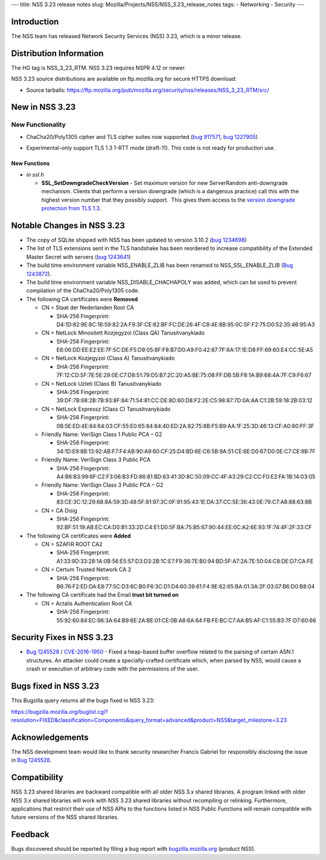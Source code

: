 --- title: NSS 3.23 release notes slug:
Mozilla/Projects/NSS/NSS_3.23_release_notes tags: - Networking -
Security ---

.. _Introduction:

Introduction
------------

The NSS team has released Network Security Services (NSS) 3.23, which is
a minor release.

.. _Distribution_Information:

Distribution Information
------------------------

The HG tag is NSS_3_23_RTM. NSS 3.23 requires NSPR 4.12 or newer.

NSS 3.23 source distributions are available on ftp.mozilla.org for
secure HTTPS download:

-  Source tarballs:
   https://ftp.mozilla.org/pub/mozilla.org/security/nss/releases/NSS_3_23_RTM/src/

.. _New_in_NSS_3.23:

New in NSS 3.23
---------------

.. _New_Functionality:

New Functionality
~~~~~~~~~~~~~~~~~

-  ChaCha20/Poly1305 cipher and TLS cipher suites now supported (`bug
   917571 <https://bugzilla.mozilla.org/show_bug.cgi?id=917571>`__, `bug
   1227905 <https://bugzilla.mozilla.org/show_bug.cgi?id=1227905>`__)

-  

   .. container::

      Experimental-only support TLS 1.3 1-RTT mode (draft-11). This code
      is not ready for production use.

.. _New_Functions:

New Functions
^^^^^^^^^^^^^

-  *in ssl.h*

   -  **SSL_SetDowngradeCheckVersion** - Set maximum version for new
      ServerRandom anti-downgrade mechanism. Clients that perform a
      version downgrade (which is a dangerous practice) call this with
      the highest version number that they possibly support.  This gives
      them access to the `version downgrade protection from TLS
      1.3 <https://tlswg.github.io/tls13-spec/#client-hello>`__.

.. _Notable_Changes_in_NSS_3.23:

Notable Changes in NSS 3.23
---------------------------

-  The copy of SQLite shipped with NSS has been updated to version
   3.10.2 (`bug
   1234698 <https://bugzilla.mozilla.org/show_bug.cgi?id=1234698>`__)
-  The list of TLS extensions sent in the TLS handshake has been
   reordered to increase compatibility of the Extended Master Secret
   with servers (`bug
   1243641 <https://bugzilla.mozilla.org/show_bug.cgi?id=1243641>`__)
-  The build time environment variable NSS_ENABLE_ZLIB has been renamed
   to NSS_SSL_ENABLE_ZLIB (`Bug
   1243872 <https://bugzilla.mozilla.org/show_bug.cgi?id=1243872>`__).
-  The build time environment variable NSS_DISABLE_CHACHAPOLY was added,
   which can be used to prevent compilation of the ChaCha20/Poly1305
   code.
-  The following CA certificates were **Removed**

   -  CN = Staat der Nederlanden Root CA

      -  SHA-256 Fingerprint:
         D4:1D:82:9E:8C:16:59:82:2A:F9:3F:CE:62:BF:FC:DE:26:4F:C8:4E:8B:95:0C:5F:F2:75:D0:52:35:46:95:A3

   -  CN = NetLock Minositett Kozjegyzoi (Class QA) Tanusitvanykiado

      -  SHA-256 Fingerprint:
         E6:06:DD:EE:E2:EE:7F:5C:DE:F5:D9:05:8F:F8:B7:D0:A9:F0:42:87:7F:6A:17:1E:D8:FF:69:60:E4:CC:5E:A5

   -  CN = NetLock Kozjegyzoi (Class A) Tanusitvanykiado

      -  SHA-256 Fingerprint:
         7F:12:CD:5F:7E:5E:29:0E:C7:D8:51:79:D5:B7:2C:20:A5:BE:75:08:FF:DB:5B:F8:1A:B9:68:4A:7F:C9:F6:67

   -  CN = NetLock Uzleti (Class B) Tanusitvanykiado

      -  SHA-256 Fingerprint:
         39:DF:7B:68:2B:7B:93:8F:84:71:54:81:CC:DE:8D:60:D8:F2:2E:C5:98:87:7D:0A:AA:C1:2B:59:18:2B:03:12

   -  CN = NetLock Expressz (Class C) Tanusitvanykiado

      -  SHA-256 Fingerprint:
         0B:5E:ED:4E:84:64:03:CF:55:E0:65:84:84:40:ED:2A:82:75:8B:F5:B9:AA:1F:25:3D:46:13:CF:A0:80:FF:3F

   -  Friendly Name: VeriSign Class 1 Public PCA – G2

      -  SHA-256 Fingerprint:
         34:1D:E9:8B:13:92:AB:F7:F4:AB:90:A9:60:CF:25:D4:BD:6E:C6:5B:9A:51:CE:6E:D0:67:D0:0E:C7:CE:9B:7F

   -  Friendly Name: VeriSign Class 3 Public PCA

      -  SHA-256 Fingerprint:
         A4:B6:B3:99:6F:C2:F3:06:B3:FD:86:81:BD:63:41:3D:8C:50:09:CC:4F:A3:29:C2:CC:F0:E2:FA:1B:14:03:05

   -  Friendly Name: VeriSign Class 3 Public PCA – G2

      -  SHA-256 Fingerprint:
         83:CE:3C:12:29:68:8A:59:3D:48:5F:81:97:3C:0F:91:95:43:1E:DA:37:CC:5E:36:43:0E:79:C7:A8:88:63:8B

   -  CN = CA Disig

      -  SHA-256 Fingerprint:
         92:BF:51:19:AB:EC:CA:D0:B1:33:2D:C4:E1:D0:5F:BA:75:B5:67:90:44:EE:0C:A2:6E:93:1F:74:4F:2F:33:CF

-  The following CA certificates were **Added**

   -  CN = SZAFIR ROOT CA2

      -  SHA-256 Fingerprint:
         A1:33:9D:33:28:1A:0B:56:E5:57:D3:D3:2B:1C:E7:F9:36:7E:B0:94:BD:5F:A7:2A:7E:50:04:C8:DE:D7:CA:FE

   -  CN = Certum Trusted Network CA 2

      -  SHA-256 Fingerprint:
         B6:76:F2:ED:DA:E8:77:5C:D3:6C:B0:F6:3C:D1:D4:60:39:61:F4:9E:62:65:BA:01:3A:2F:03:07:B6:D0:B8:04

-  The following CA certificate had the Email **trust bit turned on**

   -  CN = Actalis Authentication Root CA

      -  SHA-256 Fingerprint:
         55:92:60:84:EC:96:3A:64:B9:6E:2A:BE:01:CE:0B:A8:6A:64:FB:FE:BC:C7:AA:B5:AF:C1:55:B3:7F:D7:60:66

.. _Security_Fixes_in_NSS_3.23:

Security Fixes in NSS 3.23
--------------------------

-  `Bug
   1245528 <https://bugzilla.mozilla.org/show_bug.cgi?id=1245528>`__ /
   `CVE-2016-1950 <http://www.cve.mitre.org/cgi-bin/cvename.cgi?name=CVE-2016-1950>`__
   - Fixed a heap-based buffer overflow related to the parsing of
   certain ASN.1 structures. An attacker could create a
   specially-crafted certificate which, when parsed by NSS, would cause
   a crash or execution of arbitrary code with the permissions of the
   user.

.. _Bugs_fixed_in_NSS_3.23:

Bugs fixed in NSS 3.23
----------------------

This Bugzilla query returns all the bugs fixed in NSS 3.23:

https://bugzilla.mozilla.org/buglist.cgi?resolution=FIXED&classification=Components&query_format=advanced&product=NSS&target_milestone=3.23

.. _Acknowledgements:

Acknowledgements
----------------

The NSS development team would like to thank security researcher Francis
Gabriel for responsibly disclosing the issue in `Bug
1245528 <https://bugzilla.mozilla.org/show_bug.cgi?id=1245528>`__.

.. _Compatibility:

Compatibility
-------------

NSS 3.23 shared libraries are backward compatible with all older NSS 3.x
shared libraries. A program linked with older NSS 3.x shared libraries
will work with NSS 3.23 shared libraries without recompiling or
relinking. Furthermore, applications that restrict their use of NSS APIs
to the functions listed in NSS Public Functions will remain compatible
with future versions of the NSS shared libraries.

.. _Feedback:

Feedback
--------

Bugs discovered should be reported by filing a bug report with
`bugzilla.mozilla.org <https://bugzilla.mozilla.org/enter_bug.cgi?product=NSS>`__
(product NSS).
